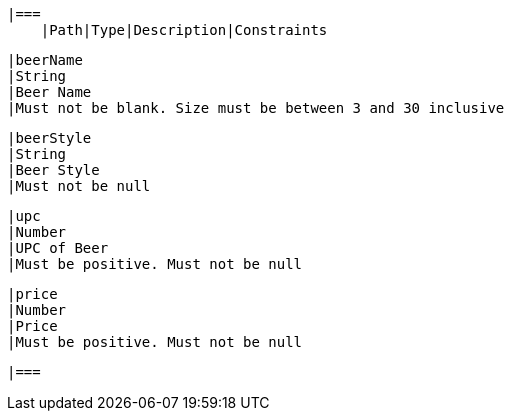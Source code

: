     |===
        |Path|Type|Description|Constraints

        |beerName
        |String
        |Beer Name
        |Must not be blank. Size must be between 3 and 30 inclusive

        |beerStyle
        |String
        |Beer Style
        |Must not be null

        |upc
        |Number
        |UPC of Beer
        |Must be positive. Must not be null

        |price
        |Number
        |Price
        |Must be positive. Must not be null

        |===